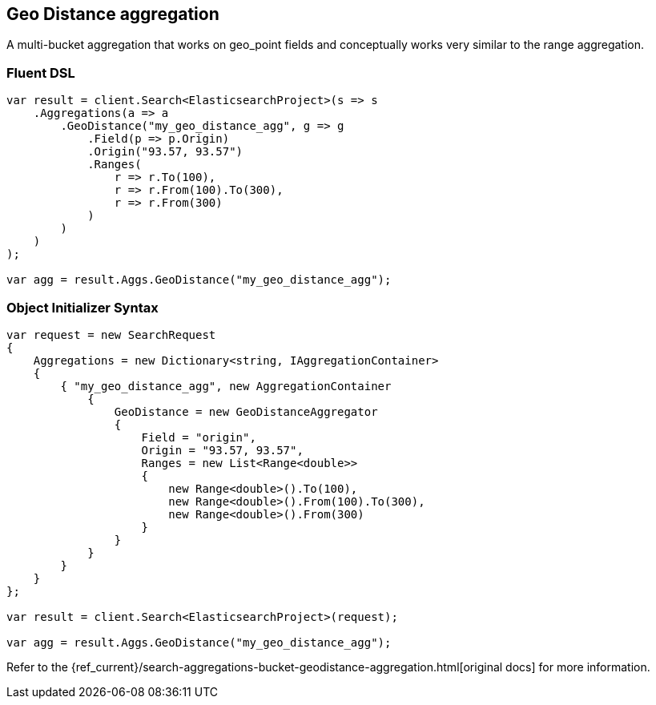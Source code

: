 [[geo-distance-aggregation]]
== Geo Distance aggregation

A multi-bucket aggregation that works on geo_point fields and conceptually works very similar to the range aggregation. 

[float]
=== Fluent DSL

[source,csharp]
----
var result = client.Search<ElasticsearchProject>(s => s
    .Aggregations(a => a
        .GeoDistance("my_geo_distance_agg", g => g
            .Field(p => p.Origin)
            .Origin("93.57, 93.57")
            .Ranges(
                r => r.To(100),
                r => r.From(100).To(300),
                r => r.From(300)
            )
        )
    )
);

var agg = result.Aggs.GeoDistance("my_geo_distance_agg");
----

[float]
=== Object Initializer Syntax

[source,csharp]
----
var request = new SearchRequest
{
    Aggregations = new Dictionary<string, IAggregationContainer>
    {
        { "my_geo_distance_agg", new AggregationContainer
            {
                GeoDistance = new GeoDistanceAggregator
                {
                    Field = "origin",
                    Origin = "93.57, 93.57",
                    Ranges = new List<Range<double>>
                    {
                        new Range<double>().To(100),
                        new Range<double>().From(100).To(300),
                        new Range<double>().From(300)
                    }
                }
            }
        }
    }
};

var result = client.Search<ElasticsearchProject>(request);

var agg = result.Aggs.GeoDistance("my_geo_distance_agg");
----

Refer to the {ref_current}/search-aggregations-bucket-geodistance-aggregation.html[original docs] for more information.

